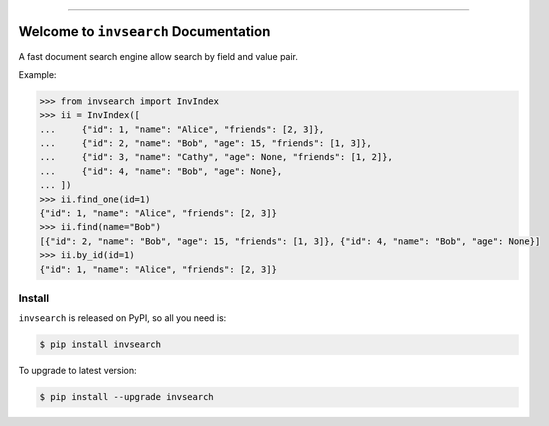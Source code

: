 
.. image:: https://readthedocs.org/projects/invsearch/badge/?version=latest
    :target: https://invsearch.readthedocs.io/?badge=latest
    :alt: Documentation Status

.. image:: https://travis-ci.org/MacHu-GWU/invsearch-project.svg?branch=master
    :target: https://travis-ci.org/MacHu-GWU/invsearch-project?branch=master

.. image:: https://codecov.io/gh/MacHu-GWU/invsearch-project/branch/master/graph/badge.svg
  :target: https://codecov.io/gh/MacHu-GWU/invsearch-project

.. image:: https://img.shields.io/pypi/v/invsearch.svg
    :target: https://pypi.python.org/pypi/invsearch

.. image:: https://img.shields.io/pypi/l/invsearch.svg
    :target: https://pypi.python.org/pypi/invsearch

.. image:: https://img.shields.io/pypi/pyversions/invsearch.svg
    :target: https://pypi.python.org/pypi/invsearch

.. image:: https://img.shields.io/badge/STAR_Me_on_GitHub!--None.svg?style=social
    :target: https://github.com/MacHu-GWU/invsearch-project

------


.. image:: https://img.shields.io/badge/Link-Document-blue.svg
      :target: https://invsearch.readthedocs.io/index.html

.. image:: https://img.shields.io/badge/Link-API-blue.svg
      :target: https://invsearch.readthedocs.io/py-modindex.html

.. image:: https://img.shields.io/badge/Link-Source_Code-blue.svg
      :target: https://invsearch.readthedocs.io/py-modindex.html

.. image:: https://img.shields.io/badge/Link-Install-blue.svg
      :target: `install`_

.. image:: https://img.shields.io/badge/Link-GitHub-blue.svg
      :target: https://github.com/MacHu-GWU/invsearch-project

.. image:: https://img.shields.io/badge/Link-Submit_Issue-blue.svg
      :target: https://github.com/MacHu-GWU/invsearch-project/issues

.. image:: https://img.shields.io/badge/Link-Request_Feature-blue.svg
      :target: https://github.com/MacHu-GWU/invsearch-project/issues

.. image:: https://img.shields.io/badge/Link-Download-blue.svg
      :target: https://pypi.org/pypi/invsearch#files


Welcome to ``invsearch`` Documentation
==============================================================================

A fast document search engine allow search by field and value pair.

Example:

.. code-block:: python

    >>> from invsearch import InvIndex
    >>> ii = InvIndex([
    ...     {"id": 1, "name": "Alice", "friends": [2, 3]},
    ...     {"id": 2, "name": "Bob", "age": 15, "friends": [1, 3]},
    ...     {"id": 3, "name": "Cathy", "age": None, "friends": [1, 2]},
    ...     {"id": 4, "name": "Bob", "age": None},
    ... ])
    >>> ii.find_one(id=1)
    {"id": 1, "name": "Alice", "friends": [2, 3]}
    >>> ii.find(name="Bob")
    [{"id": 2, "name": "Bob", "age": 15, "friends": [1, 3]}, {"id": 4, "name": "Bob", "age": None}]
    >>> ii.by_id(id=1)
    {"id": 1, "name": "Alice", "friends": [2, 3]}


.. _install:

Install
------------------------------------------------------------------------------

``invsearch`` is released on PyPI, so all you need is:

.. code-block:: console

    $ pip install invsearch

To upgrade to latest version:

.. code-block:: console

    $ pip install --upgrade invsearch